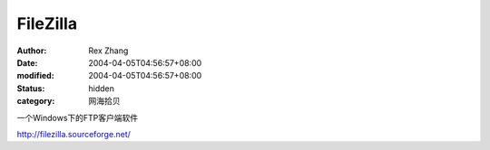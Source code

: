 
FileZilla
##################


:author: Rex Zhang
:date: 2004-04-05T04:56:57+08:00
:modified: 2004-04-05T04:56:57+08:00
:status: hidden
:category: 网海拾贝


一个Windows下的FTP客户端软件 

http://filezilla.sourceforge.net/
